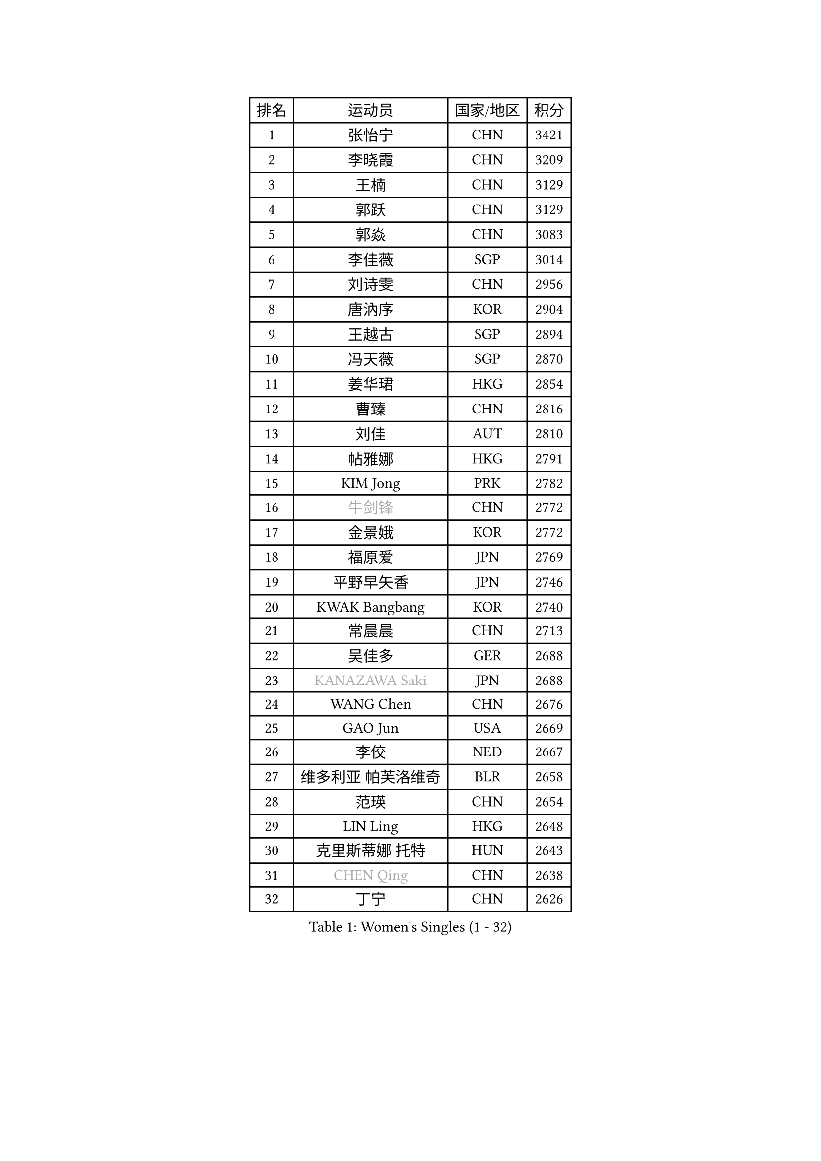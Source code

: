 
#set text(font: ("Courier New", "NSimSun"))
#figure(
  caption: "Women's Singles (1 - 32)",
    table(
      columns: 4,
      [排名], [运动员], [国家/地区], [积分],
      [1], [张怡宁], [CHN], [3421],
      [2], [李晓霞], [CHN], [3209],
      [3], [王楠], [CHN], [3129],
      [4], [郭跃], [CHN], [3129],
      [5], [郭焱], [CHN], [3083],
      [6], [李佳薇], [SGP], [3014],
      [7], [刘诗雯], [CHN], [2956],
      [8], [唐汭序], [KOR], [2904],
      [9], [王越古], [SGP], [2894],
      [10], [冯天薇], [SGP], [2870],
      [11], [姜华珺], [HKG], [2854],
      [12], [曹臻], [CHN], [2816],
      [13], [刘佳], [AUT], [2810],
      [14], [帖雅娜], [HKG], [2791],
      [15], [KIM Jong], [PRK], [2782],
      [16], [#text(gray, "牛剑锋")], [CHN], [2772],
      [17], [金景娥], [KOR], [2772],
      [18], [福原爱], [JPN], [2769],
      [19], [平野早矢香], [JPN], [2746],
      [20], [KWAK Bangbang], [KOR], [2740],
      [21], [常晨晨], [CHN], [2713],
      [22], [吴佳多], [GER], [2688],
      [23], [#text(gray, "KANAZAWA Saki")], [JPN], [2688],
      [24], [WANG Chen], [CHN], [2676],
      [25], [GAO Jun], [USA], [2669],
      [26], [李佼], [NED], [2667],
      [27], [维多利亚 帕芙洛维奇], [BLR], [2658],
      [28], [范瑛], [CHN], [2654],
      [29], [LIN Ling], [HKG], [2648],
      [30], [克里斯蒂娜 托特], [HUN], [2643],
      [31], [#text(gray, "CHEN Qing")], [CHN], [2638],
      [32], [丁宁], [CHN], [2626],
    )
  )#pagebreak()

#set text(font: ("Courier New", "NSimSun"))
#figure(
  caption: "Women's Singles (33 - 64)",
    table(
      columns: 4,
      [排名], [运动员], [国家/地区], [积分],
      [33], [LEE Eunhee], [KOR], [2626],
      [34], [塔玛拉 鲍罗斯], [CRO], [2619],
      [35], [朴美英], [KOR], [2612],
      [36], [XIAN Yifang], [FRA], [2608],
      [37], [福冈春菜], [JPN], [2597],
      [38], [PENG Luyang], [CHN], [2596],
      [39], [POTA Georgina], [HUN], [2592],
      [40], [RAO Jingwen], [CHN], [2583],
      [41], [沈燕飞], [ESP], [2565],
      [42], [伊丽莎白 萨玛拉], [ROU], [2559],
      [43], [SCHALL Elke], [GER], [2558],
      [44], [BARTHEL Zhenqi], [GER], [2550],
      [45], [SUN Beibei], [SGP], [2537],
      [46], [#text(gray, "SCHOPP Jie")], [GER], [2506],
      [47], [于梦雨], [SGP], [2504],
      [48], [张瑞], [HKG], [2499],
      [49], [LI Qiangbing], [AUT], [2494],
      [50], [FUJINUMA Ai], [JPN], [2487],
      [51], [GANINA Svetlana], [RUS], [2486],
      [52], [LAU Sui Fei], [HKG], [2477],
      [53], [李洁], [NED], [2475],
      [54], [李倩], [POL], [2464],
      [55], [MONTEIRO DODEAN Daniela], [ROU], [2447],
      [56], [#text(gray, "梅村礼")], [JPN], [2441],
      [57], [藤井宽子], [JPN], [2439],
      [58], [石垣优香], [JPN], [2433],
      [59], [#text(gray, "SONG Ah Sim")], [HKG], [2420],
      [60], [PAVLOVICH Veronika], [BLR], [2419],
      [61], [#text(gray, "LI Nan")], [CHN], [2417],
      [62], [LOVAS Petra], [HUN], [2416],
      [63], [PAOVIC Sandra], [CRO], [2415],
      [64], [JEE Minhyung], [AUS], [2403],
    )
  )#pagebreak()

#set text(font: ("Courier New", "NSimSun"))
#figure(
  caption: "Women's Singles (65 - 96)",
    table(
      columns: 4,
      [排名], [运动员], [国家/地区], [积分],
      [65], [EKHOLM Matilda], [SWE], [2399],
      [66], [倪夏莲], [LUX], [2390],
      [67], [JEON Hyekyung], [KOR], [2389],
      [68], [WU Xue], [DOM], [2380],
      [69], [JIA Jun], [CHN], [2376],
      [70], [BAKULA Andrea], [CRO], [2374],
      [71], [PESOTSKA Margaryta], [UKR], [2361],
      [72], [HIURA Reiko], [JPN], [2359],
      [73], [单晓娜], [GER], [2352],
      [74], [SOLJA Amelie], [AUT], [2347],
      [75], [YAO Yan], [CHN], [2345],
      [76], [TASEI Mikie], [JPN], [2345],
      [77], [PROKHOROVA Yulia], [RUS], [2344],
      [78], [HUANG Yi-Hua], [TPE], [2343],
      [79], [PARTYKA Natalia], [POL], [2340],
      [80], [KOTIKHINA Irina], [RUS], [2340],
      [81], [ODOROVA Eva], [SVK], [2339],
      [82], [KOSTROMINA Tatyana], [BLR], [2339],
      [83], [BILENKO Tetyana], [UKR], [2336],
      [84], [SIBLEY Kelly], [ENG], [2334],
      [85], [LU Yun-Feng], [TPE], [2333],
      [86], [LI Xue], [FRA], [2332],
      [87], [NEGRISOLI Laura], [ITA], [2313],
      [88], [STEFANOVA Nikoleta], [ITA], [2311],
      [89], [FEHER Gabriela], [SRB], [2309],
      [90], [KIM Mi Yong], [PRK], [2297],
      [91], [KRAVCHENKO Marina], [ISR], [2295],
      [92], [#text(gray, "ZAMFIR Adriana")], [ROU], [2294],
      [93], [ROBERTSON Laura], [GER], [2292],
      [94], [KOMWONG Nanthana], [THA], [2290],
      [95], [石贺净], [KOR], [2289],
      [96], [STRBIKOVA Renata], [CZE], [2283],
    )
  )#pagebreak()

#set text(font: ("Courier New", "NSimSun"))
#figure(
  caption: "Women's Singles (97 - 128)",
    table(
      columns: 4,
      [排名], [运动员], [国家/地区], [积分],
      [97], [PAN Chun-Chu], [TPE], [2275],
      [98], [JIAO Yongli], [ESP], [2259],
      [99], [KONISHI An], [JPN], [2258],
      [100], [#text(gray, "MIROU Maria")], [GRE], [2256],
      [101], [侯美玲], [TUR], [2254],
      [102], [BOLLMEIER Nadine], [GER], [2254],
      [103], [TAN Wenling], [ITA], [2252],
      [104], [DVORAK Galia], [ESP], [2252],
      [105], [KRAMER Tanja], [GER], [2247],
      [106], [MOON Hyunjung], [KOR], [2244],
      [107], [NTOULAKI Ekaterina], [GRE], [2241],
      [108], [#text(gray, "JANG Hyon Ae")], [PRK], [2236],
      [109], [TERUI Moemi], [JPN], [2236],
      [110], [PASKAUSKIENE Ruta], [LTU], [2233],
      [111], [LANG Kristin], [GER], [2230],
      [112], [YU Kwok See], [HKG], [2227],
      [113], [LAY Jian Fang], [AUS], [2227],
      [114], [TIMINA Elena], [NED], [2223],
      [115], [IVANCAN Irene], [GER], [2222],
      [116], [MOLNAR Cornelia], [CRO], [2220],
      [117], [ETSUZAKI Ayumi], [JPN], [2219],
      [118], [VACENOVSKA Iveta], [CZE], [2219],
      [119], [FADEEVA Oxana], [RUS], [2209],
      [120], [ERDELJI Anamaria], [SRB], [2207],
      [121], [GRUNDISCH Carole], [FRA], [2192],
      [122], [MUANGSUK Anisara], [THA], [2192],
      [123], [TAN Paey Fern], [SGP], [2187],
      [124], [KIM Junghyun], [KOR], [2184],
      [125], [SHIM Serom], [KOR], [2178],
      [126], [YAN Chimei], [SMR], [2171],
      [127], [#text(gray, "STRUSE Nicole")], [GER], [2170],
      [128], [HIRICI Cristina], [ROU], [2169],
    )
  )